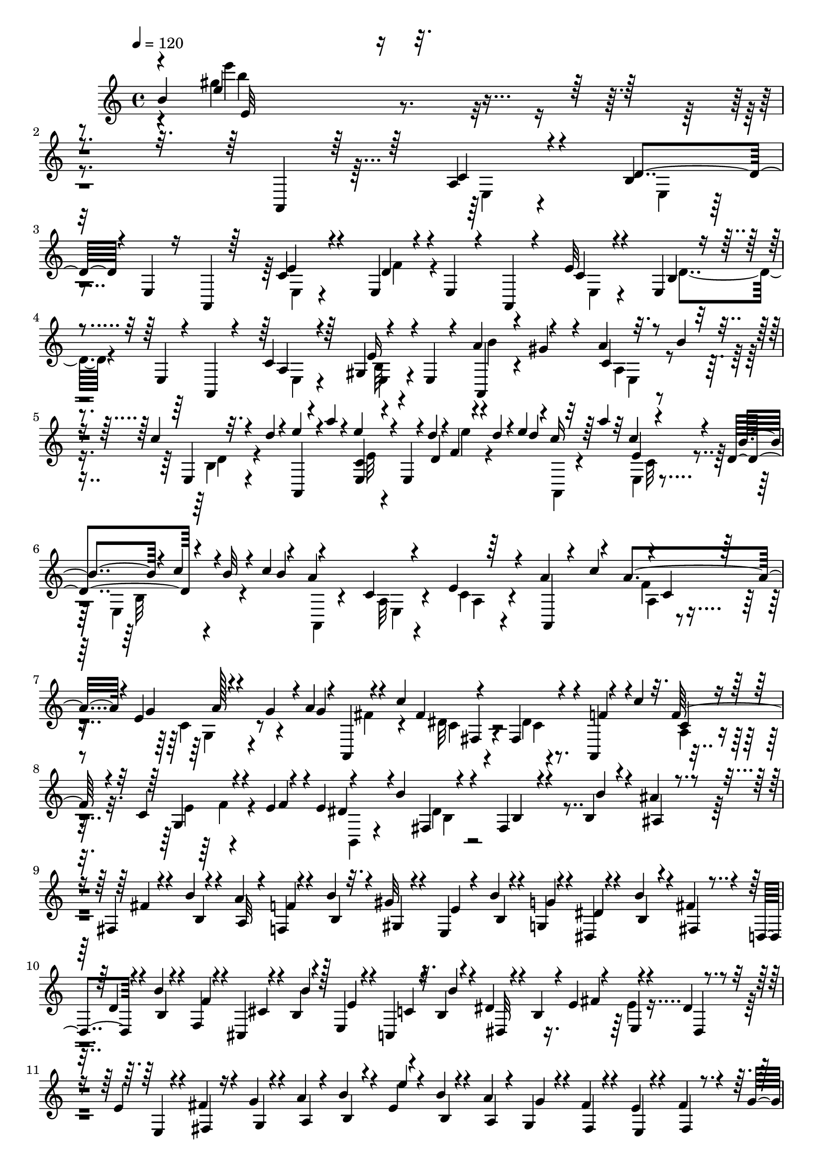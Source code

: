 % Lily was here -- automatically converted by C:\Program Files (x86)\LilyPond\usr\bin\midi2ly.py from C:\1\153.MID
\version "2.14.0"

\layout {
  \context {
    \Voice
    \remove "Note_heads_engraver"
    \consists "Completion_heads_engraver"
    \remove "Rest_engraver"
    \consists "Completion_rest_engraver"
  }
}

trackAchannelA = {


  \key c \major
    
  \time 4/4 
  

  \key c \major
  
  \tempo 4 = 120 
  
}

trackAchannelB = \relative c {
  \voiceOne
  b''4*1434/480 r4*1636/480 a,,4*74/480 r64*9 a'4*92/480 r4*254/480 b4*80/480 
  | % 3
  r32 e,4*54/480 r16 a,4*44/480 r64*9 c'4*70/480 r4*260/480 e,4*38/480 
  r4*84/480 e4*68/480 r4*124/480 a,4*44/480 r4*274/480 e''32 r4*264/480 e,4*56/480 
  r4*82/480 e4*58/480 r4*126/480 a,4*68/480 r4*264/480 c'4*92/480 
  r64*9 gis4*62/480 r4*148/480 e4*46/480 r4*80/480 a'4*264/480 
  r4*168/480 a4*58/480 r32. b4*52/480 r4*98/480 c4*56/480 r32. d4*34/480 
  r4*116/480 e4*134/480 r4*10/480 a4*48/480 r4*102/480 e4*196/480 
  r4*70/480 e,,4*50/480 r4*20/480 d''4*40/480 r4*2/480 f,4*46/480 
  r4*10/480 d'4*44/480 r4*28/480 e4*108/480 r4*10/480 c16 r64 a'4*96/480 
  r32 c,4*182/480 r4*136/480 d,4*68/480 r4*34/480 b'32 r4*10/480 c4*98/480 
  r4*40/480 a4*902/480 r4*200/480 a4*182/480 r4*92/480 a4*314/480 
  r4*24/480 e4*48/480 r4*70/480 g4*56/480 r4*10/480 a4*106/480 
  r4*34/480 a,,4*54/480 r4*134/480 c''4*196/480 r4*322/480 fis,,4*116/480 
  r4*216/480 a,4*72/480 r4*76/480 c''4*62/480 r32. f,64*9 r4*36/480 c4*100/480 
  r4*56/480 e4*64/480 r4*76/480 e4*73/480 r4*177/480 b'4*212/480 
  r4*340/480 fis,4*70/480 r4*306/480 b4*50/480 r4*100/480 ais'4*64/480 
  r4*106/480 fis,4*54/480 r4*108/480 b'4*64/480 r4*98/480 a4*62/480 
  r4*98/480 f,4*48/480 r4*102/480 b'4*58/480 r32. gis32 r4*112/480 e,4*48/480 
  r4*110/480 b''4*48/480 r4*110/480 g,4*42/480 r4*102/480 dis4*50/480 
  r4*116/480 b''4*68/480 r4*98/480 fis4*62/480 r4*88/480 d,4*44/480 
  r4*110/480 b''4*48/480 r4*126/480 f,4*42/480 r4*82/480 cis4*52/480 
  r4*140/480 b'4*50/480 r4*108/480 e,4*46/480 r4*116/480 c4*64/480 
  r32. b'4*54/480 r4*116/480 dis4*52/480 r4*92/480 b4*48/480 r4*58/480 e4*43/480 
  r4*61/480 e,4*44/480 r4*106/480 dis'4*48/480 r4*108/480 e4*52/480 
  r4*96/480 fis4*52/480 r4*100/480 g4*50/480 r4*100/480 a4*50/480 
  r4*116/480 b4*76/480 r4*82/480 e,4*48/480 r4*116/480 b'4*52/480 
  r4*110/480 a4*52/480 r4*102/480 g,4*56/480 r4*92/480 fis'4*54/480 
  r4*126/480 e4*46/480 r4*104/480 fis4*58/480 r4*102/480 g4*56/480 
  r4*92/480 a4*54/480 r4*128/480 b4*146/480 r4*254/480 e4*118/480 
  r4*728/480 e,4*306/480 r64 a4*356/480 r4*16/480 gis4*54/480 r4*130/480 c,4*64/480 
  r4*98/480 b'4*48/480 r4*108/480 c4*44/480 r4*108/480 d4*44/480 
  r4*116/480 a,,4*58/480 r4*106/480 a'''4*185/480 r4*33/480 e4*214/480 
  r4*176/480 e,,4*122/480 r4*3/480 d''4*47/480 r4*36/480 e4*108/480 
  r4*32/480 a,,,4*50/480 r4*112/480 a'''4*159/480 r4*33/480 c,4*224/480 
  r4*110/480 e,,4*164/480 r64 c''4*114/480 r4*56/480 a,,4*128/480 
  r4*222/480 c'4*70/480 r4*356/480 e32. r4*294/480 a4*158/480 r4*146/480 a4*272/480 
  r4*88/480 g4*48/480 r4*12/480 a4*56/480 r4*62/480 a4*98/480 r4*46/480 a,,32 
  r4*128/480 c''4*220/480 r4*328/480 fis,,4*96/480 r4*256/480 a,4*100/480 
  r4*66/480 c''4*80/480 r4*74/480 f,4*252/480 r4*78/480 e4*50/480 
  r4*24/480 f32 e4*48/480 r4*28/480 f4*58/480 r4*72/480 dis4*158/480 
  r4*34/480 b'4*224/480 r4*342/480 fis,32. r4*310/480 b4*52/480 
  r4*108/480 ais'4*68/480 r4*116/480 fis,4*72/480 r4*102/480 b'4*62/480 
  r4*98/480 a4*56/480 r4*116/480 f4*48/480 r4*118/480 b4*56/480 
  r4*110/480 gis4*52/480 r4*136/480 e4*50/480 r4*118/480 b'4*54/480 
  r4*122/480 g4*50/480 r4*100/480 dis,4*52/480 r4*126/480 b''4*50/480 
  r4*124/480 fis4*52/480 r16 d,4*52/480 r4*110/480 b''4*50/480 
  r4*134/480 f,4*48/480 r4*102/480 cis'4*54/480 r4*122/480 b4*50/480 
  r16 e,4*40/480 r4*124/480 c4*58/480 r4*100/480 b'4*50/480 r4*122/480 dis4*48/480 
  r4*112/480 b,4*48/480 r32 e'4*139/480 r4*113/480 dis4*50/480 
  r4*110/480 e4*54/480 r4*98/480 fis4*58/480 r4*108/480 g4*52/480 
  r4*108/480 a4*58/480 r4*110/480 b4*58/480 r4*104/480 e4*108/480 
  r4*58/480 b4*64/480 r4*96/480 a,4*48/480 r4*112/480 g4*44/480 
  r4*114/480 fis'4*72/480 r4*100/480 e,4*42/480 r4*114/480 fis'4*88/480 
  r4*74/480 g4*50/480 r4*106/480 a,4*40/480 r4*140/480 b'4*117/480 
  r4*295/480 e4*101/480 r4*1073/480 gis,4*1258/480 r4*112/480 gis4*1018/480 
  r4*102/480 f'64*43 r4*14/480 e,,,4*100/480 r128*19 b'4*74/480 
  r4*389/480 e4*70/480 r4*514/480 f'4*58/480 r4*126/480 d4*56/480 
  r4*114/480 c4*64/480 r4*128/480 b4*54/480 r4*118/480 f''4*154/480 
  r4*34/480 d4*44/480 r4*122/480 c4*54/480 r4*126/480 b4*48/480 
  r4*118/480 d,32 r4*132/480 b4*48/480 r4*114/480 a4*66/480 r4*106/480 gis4*54/480 
  r4*108/480 d''4*174/480 r4*3/480 b4*61/480 r4*118/480 <a, a' >4*58/480 
  r4*118/480 gis4*50/480 r4*112/480 b4*54/480 r4*110/480 gis4*78/480 
  r4*110/480 f4*38/480 r4*112/480 e4*82/480 r4*98/480 d4*48/480 
  r4*118/480 c4*42/480 r4*126/480 b4*42/480 r4*158/480 ais'''32*9 
  r4*62/480 a4*44/480 r4*128/480 g,4*48/480 r4*122/480 g'32 r16 a,,,4*102/480 
  r4*272/480 cis'4*66/480 r16 a''4*98/480 r4*48/480 a,,4*84/480 
  r4*130/480 ais''4*94/480 r4*86/480 ais4*1196/480 cis,4*910/480 
  r4*412/480 ais4*58/480 r4*128/480 g4*56/480 r4*136/480 f4*50/480 
  r16 e4*42/480 r4*130/480 ais4*184/480 g'4*52/480 r4*116/480 f4*48/480 
  r4*138/480 e4*54/480 r4*112/480 g,4*68/480 r4*132/480 e4*44/480 
  r4*110/480 d4*50/480 r4*124/480 cis4*48/480 r16 g''4*156/480 
  r4*24/480 e4*122/480 r4*50/480 d4*44/480 r4*122/480 cis4*40/480 
  r4*122/480 e,4*52/480 r4*132/480 cis32 r4*126/480 ais4*56/480 
  r4*114/480 a4*66/480 r4*114/480 g4*52/480 r4*118/480 f4*50/480 
  r4*158/480 e4*52/480 r4*384/480 d4*152/480 r4*182/480 fis'4*72/480 
  r4*256/480 g4*76/480 r4*74/480 a,4*66/480 r4*144/480 d,4*76/480 
  r4*232/480 fis'4*80/480 r4*254/480 a,4*58/480 r4*76/480 a4*70/480 
  r4*132/480 d,4*48/480 r4*298/480 a''4*68/480 r4*274/480 a4*144/480 
  r4*26/480 a,4*74/480 r4*148/480 d'4*222/480 r4*50/480 cis4*46/480 
  r4*112/480 fis,4*72/480 r4*86/480 e'4*50/480 r4*106/480 fis4*50/480 
  r4*108/480 g4*44/480 r4*128/480 a4*144/480 r4*16/480 d4*166/480 
  r4*56/480 a4*258/480 r16 g,4*72/480 r4*38/480 g'4*86/480 a4*98/480 
  r4*42/480 fis4*116/480 r4*58/480 d'4*148/480 r4*34/480 fis,4*262/480 
  r4*54/480 a,,4*114/480 r4*6/480 fis''32 r4*10/480 e4*62/480 r4*6/480 fis4*124/480 
  r4*24/480 d,,4*56/480 r4*286/480 a''4*68/480 r4*292/480 g4*68/480 
  r4*272/480 d,4*156/480 r4*174/480 f'4*80/480 r4*264/480 a,4*58/480 
  r4*82/480 a4*68/480 r4*128/480 d,4*46/480 r4*278/480 a''4*94/480 
  r4*242/480 ais4*232/480 r4*128/480 d,,4*64/480 r4*262/480 f'4*82/480 
  r4*294/480 a4*176/480 r4*152/480 d4*44/480 r4*26/480 e4*64/480 
  r4*206/480 cis4*50/480 r4*126/480 d4*52/480 r4*108/480 e4*46/480 
  r4*106/480 f4*44/480 r4*126/480 g4*42/480 r4*140/480 a4*114/480 
  r4*104/480 d4*92/480 r4*140/480 a4*226/480 r4*126/480 g4*56/480 
  r4*82/480 g4*162/480 r4*3/480 f128*11 r4*20/480 d'4*158/480 r4*10/480 a,,4*130/480 
  r4*160/480 a4*104/480 r4*62/480 f''4*56/480 r4*8/480 e4*62/480 
  r4*8/480 f4*50/480 r4*24/480 e4*74/480 r4*28/480 d4*1052/480 
  r4*158/480 dis,4*1862/480 r4*4/480 c'4*62/480 r4*78/480 ais''4*40/480 
  r4*54/480 f,4*64/480 r4*26/480 c''4*222/480 r4*24/480 e,,4*48/480 
  r4*106/480 f4*40/480 r4*178/480 g4*124/480 r4*68/480 a4*62/480 
  r4*102/480 ais4*64/480 r4*100/480 c4*142/480 r4*48/480 f4*183/480 
  c,4*109/480 r4*288/480 c'4*38/480 r4*16/480 c,4*96/480 r4*122/480 fis,,4*286/480 
  r4*184/480 a'4*48/480 r4*304/480 e'4*332/480 r4*10/480 a'4*138/480 
  r4*16/480 gis4*66/480 r4*84/480 a4*70/480 r4*82/480 b4*62/480 
  r4*82/480 e,,4*66/480 r4*92/480 d''4*54/480 r4*12/480 a,4*64/480 
  r4*3/480 b4*63/480 r4*12/480 a4*146/480 r4*8/480 gis4*48/480 
  r4*176/480 e''4*44/480 r16. b,16 r4*98/480 c16 r4*68/480 d4*78/480 
  r4*124/480 e4*72/480 r4*114/480 a4*124/480 r4*110/480 c,,4*166/480 
  r4*320/480 a4*76/480 r4*294/480 b,4*58/480 r4*46/480 c'4*350/480 
  r4*4/480 e32 r4*272/480 a64. r4*163/480 b4*58/480 r4*52/480 g'4*138/480 
  r4*114/480 f4*112/480 r4*48/480 fis4*89/480 r4*65/480 g4*134/480 
  r4*32/480 a,4*50/480 r4*132/480 b'4*224/480 r4*10/480 c4*122/480 
  r4*100/480 f,,4*82/480 r4*160/480 fis'4*176/480 r4*20/480 g,4*78/480 
  r4*92/480 dis4*66/480 r4*100/480 b'4*152/480 r4*24/480 c4*84/480 
  r4*100/480 c,4*134/480 r4*102/480 fis4*882/480 r4*116/480 f,4*398/480 
  r4*36/480 a4*54/480 r4*408/480 d4*88/480 r4*194/480 b'4*40/480 
  r4*3/480 c128*7 r4*146/480 ais4*114/480 r4*44/480 b4*106/480 
  r4*62/480 c4*104/480 r4*56/480 d,4*54/480 r4*132/480 e'4*182/480 
  r4*32/480 f4*88/480 r4*88/480 ais,,4*156/480 r4*92/480 b4*206/480 
  r4*184/480 d4*58/480 r4*146/480 e4*74/480 r4*132/480 e,,32. r4*136/480 f'4*134/480 
  r4*208/480 b4*410/480 r4*284/480 gis4*304/480 r4*92/480 a'4*50/480 
  r4*22/480 b4*78/480 r4*158/480 gis4*56/480 r4*110/480 a4*66/480 
  r4*104/480 b4*48/480 r4*102/480 d,4*54/480 r4*130/480 d'4*52/480 
  r32. a,,4*53/480 r4*3/480 a'4*128/480 r4*52/480 gis4*98/480 r4*76/480 a32 
  r4*108/480 b4*42/480 r4*98/480 d'4*46/480 r4*52/480 e4*204/480 
  r4*8/480 e,4*76/480 r4*74/480 e'4*68/480 r4*118/480 c4*132/480 
  r4*188/480 e,,4*76/480 r64 c''4*52/480 r4*26/480 b4*62/480 r4*44/480 b4*78/480 
  a4*790/480 r64*9 f'4*612/480 r4*100/480 c4*54/480 r4*14/480 e4*234/480 
  r4*8/480 g4*106/480 r4*184/480 c4*198/480 r4*306/480 c,4*58/480 
  r4*326/480 a4*74/480 r4*126/480 c'4*184/480 r4*66/480 f,,4*108/480 
  r4*264/480 e4*62/480 r4*10/480 g4*200/480 r4*24/480 f'4*56/480 
  r4*82/480 b,,,4*134/480 r4*156/480 b'''4*206/480 fis,,32. r4*326/480 dis'4*62/480 
  r4*320/480 ais'4*746/480 r32. f32 r4*46/480 d'4*50/480 r4*82/480 d4*54/480 
  r4*156/480 b4*196/480 r64 f'4*220/480 r4*16/480 f,4*92/480 r4*278/480 f4*48/480 
  r4*326/480 ais4*114/480 r4*88/480 f'4*54/480 r4*134/480 ais,4*50/480 
  r4*32/480 d,,4*72/480 r4*208/480 a'4*72/480 r4*143/480 ais'4*89/480 
  r4*110/480 e,,4*160/480 r4*116/480 e'''4*62/480 r16. gis,,4*102/480 
  r4*352/480 gis4*66/480 r4*406/480 e''4*84/480 r4*96/480 dis,4*50/480 
  r64*5 b4*46/480 r4*142/480 e4*50/480 r4*132/480 d4*54/480 r16 ais4*62/480 
  r4*138/480 e''4*56/480 r4*130/480 cis,4*56/480 r4*132/480 a'4*54/480 
  r4*128/480 e4*48/480 r4*136/480 c'4*50/480 r4*118/480 gis,4*52/480 
  r4*134/480 e'4*56/480 r4*128/480 b4*46/480 r4*126/480 g4*50/480 
  r4*136/480 e''4*48/480 r4*138/480 ais,,32 r4*116/480 fis'4*52/480 
  r4*134/480 e4*62/480 r4*122/480 a,4*56/480 r4*128/480 f'4*54/480 
  r4*114/480 e4*54/480 r4*114/480 gis32 r4*110/480 e4*52/480 r4*56/480 a4*166/480 
  r4*80/480 gis4*48/480 r4*126/480 a4*64/480 r4*112/480 b4*50/480 
  r16 c,4*62/480 r4*114/480 d'4*54/480 r4*126/480 <e e, >4*50/480 
  r16 a4*52/480 r4*138/480 e32 r4*112/480 d4*48/480 r16 c,4*63/480 
  r4*107/480 b'4*52/480 r4*124/480 a32 r4*108/480 b4*50/480 r4*128/480 c4*46/480 
  r4*122/480 d4*54/480 r4*142/480 e,,4*36/480 r4*404/480 a4*136/480 
  r4*692/480 e4*50/480 r4*418/480 a,4*98/480 r64*41 a'''4*3716/480 
}

trackAchannelBvoiceB = \relative c {
  \voiceThree
  r4*8/480 e''4*1512/480 r4*1894/480 c,4*114/480 r4*232/480 d4*86/480 
  r4*542/480 e4*84/480 r4*250/480 d4*66/480 r4*564/480 c4*72/480 
  r4*260/480 b4*70/480 r4*577/480 a4*73/480 r4*298/480 e'16 r4*232/480 a,,4*112/480 
  r4*122/480 gis''4*52/480 r4*121/480 c,4*71/480 r4*236/480 e,4*56/480 
  r4*238/480 a,4*52/480 r4*256/480 <c' e, >4*70/480 r4*250/480 d4*56/480 
  r4*152/480 d'4*92/480 r32*5 e,4*54/480 r4*252/480 b'4*38/480 
  r4*11/480 c4*49/480 r4*130/480 b4*100/480 r4*312/480 c,4*66/480 
  r4*328/480 e4*64/480 r64*11 a,,4*64/480 r4*78/480 c''4*159/480 
  r4*5/480 c,4*67/480 r128*15 g'4*50/480 r4*182/480 g4*122/480 
  r4*302/480 fis4*644/480 r4*58/480 f4*140/480 r4*168/480 c4*72/480 
  r4*238/480 g4*66/480 r4*112/480 f'4*66/480 r4*86/480 dis4*190/480 
  r4*178/480 fis,4*86/480 r4*304/480 b4*62/480 r4*318/480 b'4*52/480 
  r4*96/480 ais,4*72/480 r4*100/480 fis'4*58/480 r4*128/480 b,4*66/480 
  r4*68/480 a32 r4*98/480 f'4*51/480 r4*111/480 b,4*54/480 r4*93/480 gis4*53/480 
  r4*114/480 e'4*42/480 r4*124/480 b4*50/480 r4*94/480 g'4*50/480 
  r4*94/480 dis4*54/480 r4*114/480 b4*52/480 r4*114/480 fis4*44/480 
  r4*116/480 d'4*46/480 r4*106/480 b4*46/480 r4*118/480 f'4*44/480 
  r4*96/480 cis4*54/480 r4*122/480 b'4*56/480 r128*7 e,4*49/480 
  r4*112/480 c4*62/480 r4*100/480 b'4*56/480 r4*106/480 dis,,32 
  r4*228/480 fis'4*96/480 r4*136/480 dis,4*44/480 r4*107/480 e4*42/480 
  r4*99/480 fis4*42/480 r16 g4*42/480 r4*104/480 a4*38/480 r4*132/480 b4*48/480 
  r4*94/480 e'4*58/480 r4*118/480 b,4*50/480 r4*102/480 a4*50/480 
  r4*106/480 g'4*50/480 r4*100/480 fis,4*50/480 r4*130/480 e4*52/480 
  r4*94/480 fis4*50/480 r4*132/480 g4*54/480 r4*88/480 a4*56/480 
  r4*116/480 b,4*37/480 r4*361/480 e4*34/480 r4*1214/480 b''4*62/480 
  r4*428/480 a4*66/480 r4*256/480 d,4*56/480 r4*254/480 e'4*161/480 
  r4*217/480 e,4*156/480 r4*233/480 d'64. r4*54/480 e4*62/480 r4*100/480 d4*114/480 
  r4*342/480 e,4*80/480 r4*246/480 d4*96/480 r4*22/480 b'4*66/480 
  r4*88/480 b4*118/480 r4*332/480 a,4*70/480 r8. a4*132/480 r4*248/480 a,4*62/480 
  r4*70/480 c''4*178/480 r4*16/480 c,4*76/480 r4*246/480 e32 r4*40/480 g4*86/480 
  r4*62/480 g4*108/480 r4*298/480 dis4*88/480 r4*324/480 dis4*54/480 
  r4*306/480 f4*126/480 r4*178/480 a,4*86/480 r4*242/480 c32. r4*168/480 e4*100/480 
  r4*344/480 b4*92/480 r4*308/480 b4*70/480 r4*338/480 b'4*62/480 
  r4*94/480 ais,4*70/480 r4*118/480 fis'4*72/480 r16 b,4*62/480 
  r4*88/480 a4*72/480 r4*98/480 f4*62/480 r4*96/480 b4*54/480 r4*114/480 gis4*72/480 
  r4*106/480 e4*56/480 r16 b'32 r4*109/480 g4*63/480 r4*94/480 dis'4*48/480 
  r4*128/480 b4*52/480 r4*117/480 fis4*52/480 r4*125/480 d'4*50/480 
  r4*122/480 b4*56/480 r4*113/480 f'4*47/480 r4*102/480 cis,4*48/480 
  r4*129/480 b''4*55/480 r4*118/480 e,4*46/480 r16 c4*58/480 r4*102/480 b'4*54/480 
  r4*116/480 dis,,4*56/480 r4*96/480 b'4*54/480 r4*88/480 fis'4*72/480 
  r4*174/480 dis,4*70/480 r4*72/480 e4*47/480 r4*107/480 fis4*46/480 
  r4*128/480 g4*44/480 r4*110/480 a4*42/480 r4*130/480 b4*40/480 
  r4*114/480 e4*50/480 r4*118/480 b4*40/480 r4*108/480 a'32 r4*103/480 g4*49/480 
  r4*112/480 fis,4*44/480 r4*124/480 e'4*54/480 r4*108/480 fis,4*42/480 
  r4*128/480 g4*42/480 r4*98/480 a'4*68/480 r4*118/480 b,,4*32/480 
  r4*378/480 e'4*94/480 r4*1082/480 f'4*734/480 r4*34/480 <c e >4*50/480 
  r4*170/480 e4*186/480 d4*54/480 r4*142/480 e,,,4*58/480 r4*322/480 gis'4*74/480 
  r4*92/480 e''4*114/480 r4*70/480 e4*204/480 r4*190/480 e,,,4*84/480 
  r4*350/480 b'4*74/480 r4*344/480 d'4*66/480 r4*379/480 gis4*1083/480 
  r4*1076/480 f4*86/480 r4*102/480 d4*58/480 r4*110/480 c4*64/480 
  r4*114/480 b4*54/480 r4*792/480 d4*116/480 r4*72/480 b4*48/480 
  r4*295/480 gis'4*63/480 r4*1324/480 cis4*670/480 r4*100/480 f4*88/480 
  r4*84/480 e4*52/480 r4*132/480 g4*484/480 r4*66/480 f4*38/480 
  r4*116/480 cis,4*100/480 r4*106/480 g''4*58/480 r4*130/480 a,,,4*56/480 
  r4*342/480 cis'4*68/480 r4*328/480 g'4*62/480 r4*324/480 a,,4*58/480 
  r4*294/480 e'32 r4*332/480 g'4*56/480 r4*1248/480 ais'4*185/480 
  g,4*55/480 r4*116/480 f4*54/480 r4*130/480 e4*48/480 r4*814/480 g4*174/480 
  r4*20/480 e4*52/480 r128*7 d4*53/480 r4*110/480 cis4*50/480 r4*1998/480 a4*67/480 
  r4*246/480 a4*59/480 r4*608/480 a'4*96/480 r4*244/480 g4*66/480 
  r4*610/480 a,4*58/480 r4*298/480 g'4*67/480 r4*337/480 d,4*74/480 
  r4*332/480 d''4*46/480 r4*272/480 a,4*56/480 r4*286/480 d,4*68/480 
  r4*296/480 fis'4*200/480 r4*182/480 g'4*47/480 r4*13/480 a4*47/480 
  r4*159/480 g4*58/480 r4*12/480 d,,4*68/480 r4*286/480 a''4*114/480 
  r4*258/480 e'4*52/480 r4*226/480 e32. r4*12/480 d4*846/480 r4*494/480 a,4*70/480 
  r4*280/480 g'4*96/480 r4*558/480 a,4*62/480 r4*278/480 a4*58/480 
  r4*78/480 a4*76/480 r4*470/480 a4*74/480 r4*304/480 g'4*86/480 
  r4*342/480 d,4*104/480 r4*322/480 f'4*64/480 r8 a,4*69/480 r4*309/480 d,16 
  r4*312/480 f'4*110/480 r4*230/480 g4*80/480 r4*80/480 a'4*58/480 
  r4*122/480 d,,,4*52/480 r4*276/480 a''4*88/480 r4*260/480 e'4*52/480 
  r4*306/480 d,,4*132/480 r4*226/480 a''4*76/480 r64*9 a,4*128/480 
  r4*196/480 dis,,4*346/480 r4*310/480 a''4*58/480 r4*382/480 f'4*94/480 
  r4*62/480 c'4*54/480 r4*40/480 f4*36/480 r4*18/480 g4*112/480 
  r4*94/480 e4*48/480 r4*80/480 f,4*116/480 r4*64/480 g'4*56/480 
  r4*98/480 a4*50/480 r4*256/480 g,4*70/480 r4*16/480 f4*160/480 
  r4*47/480 f''4*53/480 r16 a,,,4*74/480 r4*326/480 f'32 r4*626/480 f4*70/480 
  r4*356/480 f4*66/480 r4*306/480 fis,4*1668/480 r4*296/480 e'''4*156/480 
  r32 a4*72/480 r4*134/480 <e,, c a >4*68/480 r4*406/480 a,4*64/480 
  r4*713/480 e'4*131/480 r4*358/480 c4*92/480 r4*716/480 a'4*106/480 
  r4*260/480 dis,4*44/480 r4*194/480 fis'4*42/480 r4*76/480 fis4*228/480 
  r4*129/480 a,4*83/480 r4*246/480 a'4*140/480 r4*200/480 b,,,4*57/480 
  r4*249/480 c''4*148/480 r4*78/480 fis,4*122/480 r8 a4*69/480 
  r128*19 b,,4*52/480 r4*364/480 c'4*178/480 r4*292/480 a'4*92/480 
  r4*234/480 e,,4*446/480 r4*188/480 d''16. r4*280/480 gis,16 r4*246/480 b'4*234/480 
  r4*142/480 d,4*64/480 r4*260/480 b4*54/480 r32*5 e,,4*44/480 
  r4*206/480 f''4*112/480 r4*110/480 f,4*46/480 r4*146/480 c'4*62/480 
  r4*132/480 gis4*74/480 r4*348/480 f'4*128/480 r4*426/480 a,64*7 
  r4 e'4*356/480 r4*142/480 a4*196/480 r4*184/480 c,4*68/480 r4*258/480 c'4*46/480 
  r4*316/480 e4*200/480 r4*12/480 a4*48/480 r4*112/480 c,4*58/480 
  r4*250/480 c,4*52/480 r4*58/480 d'4*40/480 r4*24/480 b4*54/480 
  r4*58/480 c4*104/480 r4*64/480 a4*52/480 r4*140/480 c,4*88/480 
  r4*254/480 d4*224/480 r4*94/480 a,4*66/480 r4*278/480 c'4*68/480 
  r4*314/480 e4*56/480 r4*302/480 a'4*168/480 r4*16/480 c4*206/480 
  r4*326/480 e,,4*54/480 r4*4/480 g'4*50/480 r4*20/480 a4*66/480 
  r4*84/480 a4*54/480 r4*52/480 fis4*170/480 r4*194/480 fis4*364/480 
  r4*367/480 f4*201/480 r4*258/480 f4*74/480 r32*5 c,4*72/480 r4*52/480 f'32 
  r4*110/480 e4*128/480 r4*12/480 fis,32 r128*27 dis4*103/480 r4*346/480 fis,4*68/480 
  r4*308/480 d''4*178/480 r4*8/480 f4*238/480 r4*12/480 f,4*86/480 
  r4*318/480 a,4*72/480 r4*68/480 c'4*52/480 r4*74/480 c4*142/480 
  r4*36/480 gis4*886/480 r4*313/480 d4*81/480 r4*310/480 ais4*94/480 
  r64*9 c,4*96/480 r4*188/480 a''4*134/480 r4*14/480 gis4*170/480 
  r4*348/480 b,,4*92/480 r4*358/480 b4*66/480 r4*396/480 e'4*58/480 
  r4*112/480 dis'4*58/480 r4*145/480 b4*55/480 r4*133/480 e4*59/480 
  r4*132/480 d4*48/480 r4*124/480 ais4*55/480 r4*151/480 e4*54/480 
  r4*126/480 cis'4*58/480 r4*122/480 a,4*54/480 r4*126/480 e''4*58/480 
  r4*138/480 c,4*52/480 r4*106/480 gis'4*48/480 r4*138/480 e'4*57/480 
  r4*125/480 b4*48/480 r4*126/480 g4*54/480 r4*132/480 e4*48/480 
  r4*139/480 ais4*51/480 r4*122/480 fis,4*55/480 r4*136/480 e''4*57/480 
  r4*130/480 a,4*64/480 r4*114/480 f,4*57/480 r4*129/480 e''4*72/480 
  r4*96/480 gis,,4*76/480 r4*76/480 e4*50/480 r4*86/480 b''4*62/480 
  r4*170/480 gis,4*52/480 r4*126/480 a4*52/480 r4*112/480 b4*50/480 
  r4*114/480 c'4*50/480 r4*130/480 d,4*62/480 r4*282/480 a'4*70/480 
  r4*146/480 e4*66/480 r4*88/480 d4*66/480 r4*99/480 c'4*55/480 
  r4*124/480 b,4*54/480 r4*114/480 a4*50/480 r4*132/480 b4*50/480 
  r4*114/480 c4*46/480 r4*130/480 d4*38/480 r4*144/480 e'4*128/480 
  r4*312/480 a,4*138/480 r4*698/480 e,,4*50/480 r4*414/480 a,4*82/480 
  r4*1246/480 a'''4*3654/480 
}

trackAchannelBvoiceC = \relative c {
  \voiceFour
  r4*8/480 gis'''4*1682/480 r4*1734/480 e,,4*66/480 r4*272/480 e4*52/480 
  r4*577/480 e4*43/480 r4*292/480 f'4*70/480 r4*572/480 e,4*48/480 
  r4*272/480 d'4*80/480 r4*574/480 e,4*62/480 r4*316/480 b'32 r4*294/480 b'4*92/480 
  r4*308/480 a,4*68/480 r4*230/480 b4*52/480 r4*552/480 e32 r4*296/480 e'4*42/480 
  r4*202/480 a,,,4*48/480 r4*269/480 e'4*69/480 r4*244/480 e4*134/480 
  r4*176/480 a,4*54/480 r4*278/480 a'32 r4*338/480 c4*82/480 r4*580/480 f4*54/480 
  r4*282/480 c4*72/480 r8 fis4*192/480 r4*142/480 dis32 r4*308/480 dis4*66/480 
  r4*564/480 a4*86/480 r4*226/480 e'4*58/480 r4*294/480 b,4*76/480 
  r4*276/480 dis'4*636/480 r4*3978/480 e4*46/480 r64*83 b32. r4*308/480 e4*100/480 
  r4*1194/480 a,,4*152/480 r4*314/480 e'4*62/480 r8 e4*64/480 r4*648/480 e4*94/480 
  r4*292/480 f'4*233/480 r4*92/480 c'4*167/480 r4*202/480 e,,4*100/480 
  r4*228/480 b''4*46/480 r4*2/480 c4*54/480 r4*260/480 a4*974/480 
  r4*490/480 f4*94/480 r4*264/480 g,4*62/480 r4*258/480 fis'4*168/480 
  r4*186/480 c4*72/480 r4*344/480 c4*68/480 r4*572/480 c4*72/480 
  r4*253/480 g4*81/480 r4*272/480 b,4*118/480 r4*230/480 fis'4*104/480 
  r4*4772/480 e4*46/480 r4*2560/480 b'4*84/480 r4*336/480 e,4*26/480 
  r4*1150/480 e,4*122/480 r4*384/480 gis'4*148/480 r4*340/480 d'4*54/480 
  r4*122/480 b'4*64/480 r4*130/480 d4*452/480 r4*100/480 c4*56/480 
  r4*128/480 c4*146/480 r4*34/480 f4*106/480 r4*101/480 gis,4*953/480 
  r4*354/480 e'4*1088/480 r4*4360/480 a,,,4*68/480 r4*350/480 cis'4*108/480 
  r4*74/480 f'4*46/480 r4*124/480 cis,4*62/480 r4*294/480 cis'4*466/480 
  r4*250/480 g4*50/480 r4*332/480 cis4*254/480 r4*148/480 e,,4*56/480 
  r4*342/480 a4*58/480 r4*318/480 a''4*942/480 r4*5072/480 d,,4*62/480 
  r4*256/480 e32 r4*614/480 a,4*58/480 r4*275/480 b'4*65/480 r4*614/480 fis4*70/480 
  r4*286/480 a,4*54/480 r4*354/480 e''4*54/480 r4*344/480 a,,4*72/480 
  r4*246/480 cis4*52/480 r4*664/480 d4*92/480 r4*288/480 e4*52/480 
  r4*638/480 a,4*116/480 r64*9 b'4*186/480 r4*484/480 fis4*72/480 
  r4*282/480 a,4*128/480 r4*550/480 d4*86/480 r4*257/480 e4*73/480 
  r4*582/480 f4*64/480 r4*274/480 g4*86/480 r4*596/480 a4*102/480 
  r4*280/480 e32 r4*370/480 d'4*186/480 r8 d,4*59/480 r4*245/480 cis4*64/480 
  r4*762/480 d4*76/480 r4*260/480 e4*58/480 r4*593/480 f'4*121/480 
  r4*248/480 g,4*68/480 r4*628/480 a,32. r4*260/480 g'4*70/480 
  r4*910/480 c,4*100/480 r4*344/480 a32. r8 f''16 r4*196/480 f4*50/480 
  r4*276/480 f,4*78/480 r4*688/480 c''4*50/480 r4*358/480 c,,4*66/480 
  r4*620/480 a4*104/480 r4*308/480 a4*74/480 r4*652/480 e'4*64/480 
  r4*298/480 a,4*350/480 r4*281/480 e'4*51/480 r4*243/480 a,4*65/480 
  r4*308/480 d''4*54/480 r4*324/480 a,4*148/480 r4*324/480 e4*68/480 
  r4*722/480 a,4*122/480 r4*368/480 e'4*82/480 r4*734/480 fis4*74/480 
  r4*266/480 fis4*47/480 r128*21 b,,4*44/480 r4*316/480 c'4*108/480 
  r4*218/480 dis4*44/480 r4*846/480 e32 r4*312/480 b4*64/480 r4*686/480 e4*58/480 
  r4*400/480 dis4*64/480 r4*908/480 b4*66/480 r4*392/480 e4*176/480 
  r4*208/480 e,,4*46/480 r4*302/480 a'4*74/480 r4*250/480 d'4*126/480 
  r4*708/480 a,4*64/480 r4*318/480 b4*54/480 r4*922/480 d4*64/480 
  r64*21 d4*262/480 r4*248/480 a,4*72/480 r4*294/480 a'4*58/480 
  r4*263/480 e4*63/480 r4*674/480 e''4*54/480 r4*258/480 f,4*178/480 
  r64 d'16 r4*314/480 e,32 r4*284/480 b'4*56/480 r4*102/480 gis4*152/480 
  r8. a,4*64/480 r4*312/480 c4*62/480 r4*304/480 a,4*66/480 r4*276/480 a'''4*234/480 
  r4*126/480 g,4*56/480 r4*112/480 g'4*56/480 r4*162/480 dis4*696/480 
  r4*18/480 fis,32 r4*328/480 a,,4*63/480 r4*383/480 c'4*104/480 
  r64*9 g128*5 r4*79/480 e''4*50/480 r4*233/480 dis4*249/480 r4*250/480 b,32. 
  r4*712/480 d,,4*54/480 r4*354/480 d'''4*290/480 r4*131/480 c,4*67/480 
  r4*394/480 d,4*86/480 r4*346/480 gis4*144/480 r4*250/480 b4*56/480 
  r4*332/480 d,,4*51/480 r4*313/480 f'4*76/480 r4*283/480 c'4*287/480 
  r4*160/480 b4*100/480 r4*406/480 e,4*76/480 r4*378/480 e4*68/480 
  r4*4750/480 a4*56/480 r4*2739/480 e,4*27/480 r4*410/480 a4*164/480 
  r4*2468/480 e'''4*3672/480 
}

trackAchannelBvoiceD = \relative c {
  \voiceTwo
  r4*10/480 e'''4*1788/480 r4*4922/480 e,,,4*82/480 r4*698/480 e4*70/480 
  r4*204/480 d'4*56/480 r4*1478/480 c32 r4*248/480 b32 r4*576/480 e,4*72/480 
  r4*328/480 a4*82/480 r4*588/480 a4*72/480 r4*258/480 g4*56/480 
  r4*590/480 c4*72/480 r4*308/480 c4*62/480 r4*906/480 f4*54/480 
  r4*606/480 b,4*68/480 r4*7083/480 b,,4*31/480 r4*370/480 e4*31/480 
  r4*1723/480 a'4*76/480 r4*230/480 b32 r4*654/480 c4*160/480 r4*224/480 d4*72/480 
  r4*638/480 c4*80/480 r4*236/480 b4*80/480 r4*638/480 e,32 r4*374/480 c'4*76/480 
  r4*622/480 a4*74/480 r4*926/480 fis'4*544/480 r4*1562/480 dis4*638/480 
  r4*6828/480 b,,4*28/480 r4*387/480 e4*29/480 r4*1150/480 d'''4*418/480 
  r4*96/480 b,,4*117/480 r4*363/480 gis'4*64/480 r4*304/480 b'4*362/480 
  r4*16/480 e,,4*46/480 r4*320/480 d'4*54/480 r4*124/480 d'4*68/480 
  r4*144/480 d4*948/480 r4*347/480 d4*1061/480 r4*4384/480 g4*436/480 
  r4*4/480 a,,4*72/480 r4*260/480 a32 r4*304/480 e''4*354/480 r4*6/480 a,,4*72/480 
  r4*282/480 a''4*204/480 r4*170/480 g4*860/480 r4*332/480 g4*938/480 
  r4*8236/480 d,4*55/480 r4*267/480 e4*64/480 r4*662/480 a,4*96/480 
  r4*260/480 a4*82/480 r4*608/480 fis'4*204/480 r4*188/480 g4*70/480 
  r4*596/480 a,4*70/480 r4*306/480 e'32 r4*2996/480 a,4*128/480 
  r4*728/480 a4*76/480 r4*229/480 e'4*55/480 r4*768/480 a,4*106/480 
  r4*238/480 a32. r4*568/480 f'4*84/480 r4*274/480 ais4*253/480 
  r4*457/480 f4*62/480 r4*279/480 e4*61/480 r4*912/480 f4*152/480 
  r4*316/480 c4*76/480 r4*560/480 c4*70/480 r4*1006/480 c4*62/480 
  r4*1054/480 c'4*188/480 r4*931/480 c,4*59/480 r4*306/480 c4*382/480 
  r4*250/480 c4*61/480 r4*237/480 c''4*36/480 r4*1968/480 e,4*260/480 
  r4*1406/480 b,4*56/480 r4*668/480 fis'4*62/480 r4*250/480 fis4*76/480 
  r4*812/480 c32. r4*1024/480 a'4*92/480 r4*369/480 b,4*66/480 
  r4*1363/480 b4*66/480 r4*324/480 f,4*56/480 r32*5 b'4*72/480 
  r4*238/480 gis4*62/480 r4*772/480 b'4*614/480 r4*742/480 f,4*308/480 
  r4*396/480 e4*286/480 r4*602/480 e4*66/480 r4*978/480 a'4*68/480 
  r4*366/480 d,32 r4*102/480 a,4*44/480 r4*314/480 e'4*110/480 
  r4*226/480 gis'4*72/480 r4*106/480 c4*58/480 r4*440/480 e,,4*56/480 
  r4*320/480 a4*64/480 r4*650/480 c'4*68/480 r4*678/480 a,4*138/480 
  r4*211/480 c'4*71/480 r4*288/480 dis,4*52/480 r4*792/480 a4*102/480 
  r4*288/480 e''4*56/480 r4*884/480 dis4*268/480 r4*920/480 ais,4*182/480 
  r4*230/480 a'4*219/480 r4*685/480 b,4*79/480 r4*299/480 gis4*59/480 
  r4*1061/480 f4*57/480 r4*909/480 gis'4*498/480 r4*7547/480 e4*89/480 
  r4*348/480 a'4*192/480 r4*2442/480 c,4*3702/480 
}

trackAchannelBvoiceE = \relative c {
  r4*12/480 e'32*25 r4*10152/480 a128*5 r4*565/480 fis,4*66/480 
  r4*16532/480 fis4*70/480 r4*11608/480 e4*106/480 r4*368/480 c''4*94/480 
  r4*654/480 b,,4*52/480 r4*314/480 gis'4*70/480 r4*736/480 gis4*80/480 
  r4*340/480 e4*66/480 r4*760/480 gis4*74/480 r64*13 gis4*79/480 
  r4*4973/480 e32 r4*272/480 a''4*154/480 r4*580/480 e,,32 r4*297/480 f''4*73/480 
  r64*23 a,,4*58/480 r4*342/480 cis4*56/480 r4*673/480 cis4*69/480 
  r64*11 cis4*67/480 r4*17291/480 a''4*50/480 r4*4096/480 a,,4*69/480 
  r128*249 e''4*50/480 r4*40/480 a4*56/480 r4*347/480 a,,4*61/480 
  r4*4634/480 e'4*47/480 r4*267/480 b4*64/480 r4*3822/480 e,4*140/480 
  r4*614/480 f4*69/480 r4*239/480 e4*80/480 r4*1126/480 e4*100/480 
  r4*4810/480 b'4*80/480 r4*1688/480 f'4*72/480 r4*1034/480 dis4*64/480 
  r4*3644/480 d4*94/480 r64*11 c'4*76/480 r4*828/480 b4*358/480 
  r4*1130/480 a4*184/480 r4*11892/480 e4*3650/480 
}

trackAchannelBvoiceF = \relative c {
  r4*12/480 b'''4*1682/480 r4*39374/480 e,,,4*58/480 r4*1054/480 e4*68/480 
  r4*732/480 e4*66/480 r4*348/480 gis4*76/480 r4*755/480 e4*66/480 
  r4*413/480 d'4*56/480 r4*8300/480 a32 r4*332/480 a4*62/480 r4*25362/480 b''4*98/480 
  r4*19227/480 fis,4*69/480 r4*18542/480 a,4*3712/480 
}

trackA = <<
  \context Voice = voiceA \trackAchannelA
  \context Voice = voiceB \trackAchannelB
  \context Voice = voiceC \trackAchannelBvoiceB
  \context Voice = voiceD \trackAchannelBvoiceC
  \context Voice = voiceE \trackAchannelBvoiceD
  \context Voice = voiceF \trackAchannelBvoiceE
  \context Voice = voiceG \trackAchannelBvoiceF
>>


\score {
  <<
    \context Staff=trackA \trackA
  >>
  \layout {}
  \midi {}
}
